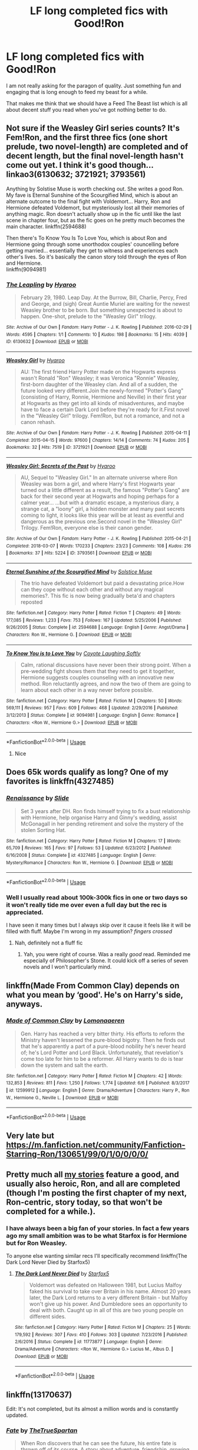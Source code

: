 #+TITLE: LF long completed fics with Good!Ron

* LF long completed fics with Good!Ron
:PROPERTIES:
:Author: SurbhitSrivastava
:Score: 18
:DateUnix: 1560565719.0
:DateShort: 2019-Jun-15
:FlairText: Request
:END:
I am not really asking for the paragon of quality. Just something fun and engaging that is long enough to feed my beast for a while.

That makes me think that we should have a Feed The Beast list which is all about decent stuff you read when you've got nothing better to do.


** Not sure if the Weasley Girl series counts? It's Fem!Ron, and the first three fics (one short prelude, two novel-length) are completed and of decent length, but the final novel-length hasn't come out yet. I think it's good though... linkao3(6130632; 3721921; 3793561)

Anything by Solstise Muse is worth checking out. She writes a good Ron. My fave is Eternal Sunshine of the Scourgified Mind, which is about an alternate outcome to the final fight with Voldemort... Harry, Ron and Hermione defeated Voldemort, but mysteriously lost all their memories of anything magic. Ron doesn't actually show up in the fic until like the last scene in chapter four, but as the fic goes on he pretty much becomes the main character. linkffn(2594688)

Then there's To Know You Is To Love You, which is about Ron and Hermione going through some unorthodox couples' councelling before getting married... essentially they get to witness and experiences each other's lives. So it's basically the canon story told through the eyes of Ron and Hermione.\\
linkffn(9094981)
:PROPERTIES:
:Author: Dina-M
:Score: 5
:DateUnix: 1560582965.0
:DateShort: 2019-Jun-15
:END:

*** [[https://archiveofourown.org/works/6130632][*/The Leapling/*]] by [[https://www.archiveofourown.org/users/Hyaroo/pseuds/Hyaroo][/Hyaroo/]]

#+begin_quote
  February 29, 1980. Leap Day. At the Burrow, Bill, Charlie, Percy, Fred and George, and (sigh) Great Auntie Muriel are waiting for the newest Weasley brother to be born. But something unexpected is about to happen. One-shot, prelude to the "Weasley Girl" trilogy.
#+end_quote

^{/Site/:} ^{Archive} ^{of} ^{Our} ^{Own} ^{*|*} ^{/Fandom/:} ^{Harry} ^{Potter} ^{-} ^{J.} ^{K.} ^{Rowling} ^{*|*} ^{/Published/:} ^{2016-02-29} ^{*|*} ^{/Words/:} ^{4595} ^{*|*} ^{/Chapters/:} ^{1/1} ^{*|*} ^{/Comments/:} ^{10} ^{*|*} ^{/Kudos/:} ^{198} ^{*|*} ^{/Bookmarks/:} ^{15} ^{*|*} ^{/Hits/:} ^{4039} ^{*|*} ^{/ID/:} ^{6130632} ^{*|*} ^{/Download/:} ^{[[https://archiveofourown.org/downloads/6130632/The%20Leapling.epub?updated_at=1461148949][EPUB]]} ^{or} ^{[[https://archiveofourown.org/downloads/6130632/The%20Leapling.mobi?updated_at=1461148949][MOBI]]}

--------------

[[https://archiveofourown.org/works/3721921][*/Weasley Girl/*]] by [[https://www.archiveofourown.org/users/Hyaroo/pseuds/Hyaroo][/Hyaroo/]]

#+begin_quote
  AU: The first friend Harry Potter made on the Hogwarts express wasn't Ronald "Ron" Weasley; it was Veronica "Ronnie" Weasley, first-born daughter of the Weasley clan. And all of a sudden, the future looked very different.Join the newly-formed "Potter's Gang" (consisting of Harry, Ronnie, Hermione and Neville) in their first year at Hogwarts as they get into all kinds of misadventures, and maybe have to face a certain Dark Lord before they're ready for it.First novel in the "Weasley Girl" trilogy. Fem!Ron, but not a romance, and not a canon rehash.
#+end_quote

^{/Site/:} ^{Archive} ^{of} ^{Our} ^{Own} ^{*|*} ^{/Fandom/:} ^{Harry} ^{Potter} ^{-} ^{J.} ^{K.} ^{Rowling} ^{*|*} ^{/Published/:} ^{2015-04-11} ^{*|*} ^{/Completed/:} ^{2015-04-15} ^{*|*} ^{/Words/:} ^{97600} ^{*|*} ^{/Chapters/:} ^{14/14} ^{*|*} ^{/Comments/:} ^{74} ^{*|*} ^{/Kudos/:} ^{205} ^{*|*} ^{/Bookmarks/:} ^{32} ^{*|*} ^{/Hits/:} ^{7519} ^{*|*} ^{/ID/:} ^{3721921} ^{*|*} ^{/Download/:} ^{[[https://archiveofourown.org/downloads/3721921/Weasley%20Girl.epub?updated_at=1499333610][EPUB]]} ^{or} ^{[[https://archiveofourown.org/downloads/3721921/Weasley%20Girl.mobi?updated_at=1499333610][MOBI]]}

--------------

[[https://archiveofourown.org/works/3793561][*/Weasley Girl: Secrets of the Past/*]] by [[https://www.archiveofourown.org/users/Hyaroo/pseuds/Hyaroo][/Hyaroo/]]

#+begin_quote
  AU, Sequel to "Weasley Girl." In an alternate universe where Ron Weasley was born a girl, and where Harry's first Hogwarts year turned out a little different as a result, the famous "Potter's Gang" are back for their second year at Hogwarts and hoping perhaps for a calmer year... ...but with a dramatic escape, a mysterious diary, a strange cat, a "loony" girl, a hidden monster and many past secrets coming to light, it looks like this year will be at least as eventful and dangerous as the previous one.Second novel in the "Weasley Girl" Trilogy. Fem!Ron, everyone else is their canon gender.
#+end_quote

^{/Site/:} ^{Archive} ^{of} ^{Our} ^{Own} ^{*|*} ^{/Fandom/:} ^{Harry} ^{Potter} ^{-} ^{J.} ^{K.} ^{Rowling} ^{*|*} ^{/Published/:} ^{2015-04-21} ^{*|*} ^{/Completed/:} ^{2018-03-07} ^{*|*} ^{/Words/:} ^{170233} ^{*|*} ^{/Chapters/:} ^{23/23} ^{*|*} ^{/Comments/:} ^{108} ^{*|*} ^{/Kudos/:} ^{216} ^{*|*} ^{/Bookmarks/:} ^{37} ^{*|*} ^{/Hits/:} ^{5224} ^{*|*} ^{/ID/:} ^{3793561} ^{*|*} ^{/Download/:} ^{[[https://archiveofourown.org/downloads/3793561/Weasley%20Girl%20Secrets%20of.epub?updated_at=1553766206][EPUB]]} ^{or} ^{[[https://archiveofourown.org/downloads/3793561/Weasley%20Girl%20Secrets%20of.mobi?updated_at=1553766206][MOBI]]}

--------------

[[https://www.fanfiction.net/s/2594688/1/][*/Eternal Sunshine of the Scourgified Mind/*]] by [[https://www.fanfiction.net/u/900634/Solstice-Muse][/Solstice Muse/]]

#+begin_quote
  The trio have defeated Voldemort but paid a devastating price.How can they cope without each other and without any magical memories?. This fic is now being gradually beta'd and chapters reposted
#+end_quote

^{/Site/:} ^{fanfiction.net} ^{*|*} ^{/Category/:} ^{Harry} ^{Potter} ^{*|*} ^{/Rated/:} ^{Fiction} ^{T} ^{*|*} ^{/Chapters/:} ^{49} ^{*|*} ^{/Words/:} ^{177,085} ^{*|*} ^{/Reviews/:} ^{1,233} ^{*|*} ^{/Favs/:} ^{753} ^{*|*} ^{/Follows/:} ^{167} ^{*|*} ^{/Updated/:} ^{5/25/2006} ^{*|*} ^{/Published/:} ^{9/26/2005} ^{*|*} ^{/Status/:} ^{Complete} ^{*|*} ^{/id/:} ^{2594688} ^{*|*} ^{/Language/:} ^{English} ^{*|*} ^{/Genre/:} ^{Angst/Drama} ^{*|*} ^{/Characters/:} ^{Ron} ^{W.,} ^{Hermione} ^{G.} ^{*|*} ^{/Download/:} ^{[[http://www.ff2ebook.com/old/ffn-bot/index.php?id=2594688&source=ff&filetype=epub][EPUB]]} ^{or} ^{[[http://www.ff2ebook.com/old/ffn-bot/index.php?id=2594688&source=ff&filetype=mobi][MOBI]]}

--------------

[[https://www.fanfiction.net/s/9094981/1/][*/To Know You is to Love You/*]] by [[https://www.fanfiction.net/u/4548380/Coyote-Laughing-Softly][/Coyote Laughing Softly/]]

#+begin_quote
  Calm, rational discussions have never been their strong point. When a pre-wedding fight shows them that they need to get it together, Hermione suggests couples counseling with an innovative new method. Ron reluctantly agrees, and now the two of them are going to learn about each other in a way never before possible.
#+end_quote

^{/Site/:} ^{fanfiction.net} ^{*|*} ^{/Category/:} ^{Harry} ^{Potter} ^{*|*} ^{/Rated/:} ^{Fiction} ^{M} ^{*|*} ^{/Chapters/:} ^{50} ^{*|*} ^{/Words/:} ^{569,111} ^{*|*} ^{/Reviews/:} ^{957} ^{*|*} ^{/Favs/:} ^{609} ^{*|*} ^{/Follows/:} ^{468} ^{*|*} ^{/Updated/:} ^{2/29/2016} ^{*|*} ^{/Published/:} ^{3/12/2013} ^{*|*} ^{/Status/:} ^{Complete} ^{*|*} ^{/id/:} ^{9094981} ^{*|*} ^{/Language/:} ^{English} ^{*|*} ^{/Genre/:} ^{Romance} ^{*|*} ^{/Characters/:} ^{<Ron} ^{W.,} ^{Hermione} ^{G.>} ^{*|*} ^{/Download/:} ^{[[http://www.ff2ebook.com/old/ffn-bot/index.php?id=9094981&source=ff&filetype=epub][EPUB]]} ^{or} ^{[[http://www.ff2ebook.com/old/ffn-bot/index.php?id=9094981&source=ff&filetype=mobi][MOBI]]}

--------------

*FanfictionBot*^{2.0.0-beta} | [[https://github.com/tusing/reddit-ffn-bot/wiki/Usage][Usage]]
:PROPERTIES:
:Author: FanfictionBot
:Score: 1
:DateUnix: 1560582996.0
:DateShort: 2019-Jun-15
:END:

**** Nice
:PROPERTIES:
:Author: LeEpicRedditor69
:Score: 1
:DateUnix: 1560583012.0
:DateShort: 2019-Jun-15
:END:


** Does 65k words qualify as long? One of my favorites is linkffn(4327485)
:PROPERTIES:
:Author: FitzDizzyspells
:Score: 2
:DateUnix: 1560578328.0
:DateShort: 2019-Jun-15
:END:

*** [[https://www.fanfiction.net/s/4327485/1/][*/Renaissance/*]] by [[https://www.fanfiction.net/u/4095/Slide][/Slide/]]

#+begin_quote
  Set 3 years after DH. Ron finds himself trying to fix a bust relationship with Hermione, help organise Harry and Ginny's wedding, assist McGonagall in her pending retirement and solve the mystery of the stolen Sorting Hat.
#+end_quote

^{/Site/:} ^{fanfiction.net} ^{*|*} ^{/Category/:} ^{Harry} ^{Potter} ^{*|*} ^{/Rated/:} ^{Fiction} ^{M} ^{*|*} ^{/Chapters/:} ^{17} ^{*|*} ^{/Words/:} ^{65,709} ^{*|*} ^{/Reviews/:} ^{165} ^{*|*} ^{/Favs/:} ^{97} ^{*|*} ^{/Follows/:} ^{53} ^{*|*} ^{/Updated/:} ^{6/23/2012} ^{*|*} ^{/Published/:} ^{6/16/2008} ^{*|*} ^{/Status/:} ^{Complete} ^{*|*} ^{/id/:} ^{4327485} ^{*|*} ^{/Language/:} ^{English} ^{*|*} ^{/Genre/:} ^{Mystery/Romance} ^{*|*} ^{/Characters/:} ^{Ron} ^{W.,} ^{Hermione} ^{G.} ^{*|*} ^{/Download/:} ^{[[http://www.ff2ebook.com/old/ffn-bot/index.php?id=4327485&source=ff&filetype=epub][EPUB]]} ^{or} ^{[[http://www.ff2ebook.com/old/ffn-bot/index.php?id=4327485&source=ff&filetype=mobi][MOBI]]}

--------------

*FanfictionBot*^{2.0.0-beta} | [[https://github.com/tusing/reddit-ffn-bot/wiki/Usage][Usage]]
:PROPERTIES:
:Author: FanfictionBot
:Score: 1
:DateUnix: 1560578348.0
:DateShort: 2019-Jun-15
:END:


*** Well I usually read about 100k-300k fics in one or two days so it won't really tide me over even a full day but the rec is appreciated.

I have seen it many times but I always skip over it cause it feels like it will be filled with fluff. Maybe I'm wrong in my assumption? /fingers crossed/
:PROPERTIES:
:Author: SurbhitSrivastava
:Score: 1
:DateUnix: 1560579239.0
:DateShort: 2019-Jun-15
:END:

**** Nah, definitely not a fluff fic
:PROPERTIES:
:Author: FitzDizzyspells
:Score: 1
:DateUnix: 1560603113.0
:DateShort: 2019-Jun-15
:END:

***** Yah, you were right of course. Was a really /good/ read. Reminded me especially of Philosopher's Stone. It could kick off a series of seven novels and I won't particularly mind.
:PROPERTIES:
:Author: SurbhitSrivastava
:Score: 2
:DateUnix: 1560620885.0
:DateShort: 2019-Jun-15
:END:


** linkffn(Made From Common Clay) depends on what you mean by ‘good'. He's on Harry's side, anyways.
:PROPERTIES:
:Author: Sefera17
:Score: 2
:DateUnix: 1560607289.0
:DateShort: 2019-Jun-15
:END:

*** [[https://www.fanfiction.net/s/12599912/1/][*/Made of Common Clay/*]] by [[https://www.fanfiction.net/u/1265079/Lomonaaeren][/Lomonaaeren/]]

#+begin_quote
  Gen. Harry has reached a very bitter thirty. His efforts to reform the Ministry haven't lessened the pure-blood bigotry. Then he finds out that he's apparently a part of a pure-blood nobility he's never heard of; he's Lord Potter and Lord Black. Unfortunately, that revelation's come too late for him to be a reformer. All Harry wants to do is tear down the system and salt the earth.
#+end_quote

^{/Site/:} ^{fanfiction.net} ^{*|*} ^{/Category/:} ^{Harry} ^{Potter} ^{*|*} ^{/Rated/:} ^{Fiction} ^{M} ^{*|*} ^{/Chapters/:} ^{42} ^{*|*} ^{/Words/:} ^{132,853} ^{*|*} ^{/Reviews/:} ^{811} ^{*|*} ^{/Favs/:} ^{1,250} ^{*|*} ^{/Follows/:} ^{1,774} ^{*|*} ^{/Updated/:} ^{6/6} ^{*|*} ^{/Published/:} ^{8/3/2017} ^{*|*} ^{/id/:} ^{12599912} ^{*|*} ^{/Language/:} ^{English} ^{*|*} ^{/Genre/:} ^{Drama/Adventure} ^{*|*} ^{/Characters/:} ^{Harry} ^{P.,} ^{Ron} ^{W.,} ^{Hermione} ^{G.,} ^{Neville} ^{L.} ^{*|*} ^{/Download/:} ^{[[http://www.ff2ebook.com/old/ffn-bot/index.php?id=12599912&source=ff&filetype=epub][EPUB]]} ^{or} ^{[[http://www.ff2ebook.com/old/ffn-bot/index.php?id=12599912&source=ff&filetype=mobi][MOBI]]}

--------------

*FanfictionBot*^{2.0.0-beta} | [[https://github.com/tusing/reddit-ffn-bot/wiki/Usage][Usage]]
:PROPERTIES:
:Author: FanfictionBot
:Score: 1
:DateUnix: 1560607304.0
:DateShort: 2019-Jun-15
:END:


** Very late but [[https://m.fanfiction.net/community/Fanfiction-Starring-Ron/130651/99/0/1/0/0/0/0/]]
:PROPERTIES:
:Author: IlliterateJanitor
:Score: 2
:DateUnix: 1561022942.0
:DateShort: 2019-Jun-20
:END:


** Pretty much all [[https://www.fanfiction.net/u/2548648/Starfox5][my stories]] feature a good, and usually also heroic, Ron, and all are completed (though I'm posting the first chapter of my next, Ron-centric, story today, so that won't be completed for a while.).
:PROPERTIES:
:Author: Starfox5
:Score: 2
:DateUnix: 1560582029.0
:DateShort: 2019-Jun-15
:END:

*** I have always been a big fan of your stories. In fact a few years ago my small ambition was to be what Starfox is for Hermione but for Ron Weasley.

To anyone else wanting similar recs I'll specifically recommend linkffn(The Dark Lord Never Died by Starfox5)
:PROPERTIES:
:Author: SurbhitSrivastava
:Score: 2
:DateUnix: 1560582547.0
:DateShort: 2019-Jun-15
:END:

**** [[https://www.fanfiction.net/s/11773877/1/][*/The Dark Lord Never Died/*]] by [[https://www.fanfiction.net/u/2548648/Starfox5][/Starfox5/]]

#+begin_quote
  Voldemort was defeated on Halloween 1981, but Lucius Malfoy faked his survival to take over Britain in his name. Almost 20 years later, the Dark Lord returns to a very different Britain - but Malfoy won't give up his power. And Dumbledore sees an opportunity to deal with both. Caught up in all of this are two young people on different sides.
#+end_quote

^{/Site/:} ^{fanfiction.net} ^{*|*} ^{/Category/:} ^{Harry} ^{Potter} ^{*|*} ^{/Rated/:} ^{Fiction} ^{M} ^{*|*} ^{/Chapters/:} ^{25} ^{*|*} ^{/Words/:} ^{179,592} ^{*|*} ^{/Reviews/:} ^{307} ^{*|*} ^{/Favs/:} ^{410} ^{*|*} ^{/Follows/:} ^{303} ^{*|*} ^{/Updated/:} ^{7/23/2016} ^{*|*} ^{/Published/:} ^{2/6/2016} ^{*|*} ^{/Status/:} ^{Complete} ^{*|*} ^{/id/:} ^{11773877} ^{*|*} ^{/Language/:} ^{English} ^{*|*} ^{/Genre/:} ^{Drama/Adventure} ^{*|*} ^{/Characters/:} ^{<Ron} ^{W.,} ^{Hermione} ^{G.>} ^{Lucius} ^{M.,} ^{Albus} ^{D.} ^{*|*} ^{/Download/:} ^{[[http://www.ff2ebook.com/old/ffn-bot/index.php?id=11773877&source=ff&filetype=epub][EPUB]]} ^{or} ^{[[http://www.ff2ebook.com/old/ffn-bot/index.php?id=11773877&source=ff&filetype=mobi][MOBI]]}

--------------

*FanfictionBot*^{2.0.0-beta} | [[https://github.com/tusing/reddit-ffn-bot/wiki/Usage][Usage]]
:PROPERTIES:
:Author: FanfictionBot
:Score: 2
:DateUnix: 1560582583.0
:DateShort: 2019-Jun-15
:END:


** linkffn(13170637)

Edit: It's not completed, but its almost a million words and is constantly updated.
:PROPERTIES:
:Score: 1
:DateUnix: 1560609500.0
:DateShort: 2019-Jun-15
:END:

*** [[https://www.fanfiction.net/s/13170637/1/][*/Fate/*]] by [[https://www.fanfiction.net/u/11323222/TheTrueSpartan][/TheTrueSpartan/]]

#+begin_quote
  When Ron discovers that he can see the future, his entire fate is thrown off of its course. A story about adventure, friendship, growing up, and pushing forward through hardships. This story will get darker as it progresses, just like the original Harry Potter novels. It will cover all Seven Years of Hogwarts, but mostly from Ron's perspective. No Char bashing, no one is perfect.
#+end_quote

^{/Site/:} ^{fanfiction.net} ^{*|*} ^{/Category/:} ^{Harry} ^{Potter} ^{*|*} ^{/Rated/:} ^{Fiction} ^{M} ^{*|*} ^{/Chapters/:} ^{58} ^{*|*} ^{/Words/:} ^{906,490} ^{*|*} ^{/Reviews/:} ^{670} ^{*|*} ^{/Favs/:} ^{203} ^{*|*} ^{/Follows/:} ^{242} ^{*|*} ^{/Updated/:} ^{6/6} ^{*|*} ^{/Published/:} ^{1/6} ^{*|*} ^{/id/:} ^{13170637} ^{*|*} ^{/Language/:} ^{English} ^{*|*} ^{/Genre/:} ^{Adventure/Fantasy} ^{*|*} ^{/Characters/:} ^{Ron} ^{W.,} ^{Severus} ^{S.,} ^{Voldemort,} ^{Albus} ^{D.} ^{*|*} ^{/Download/:} ^{[[http://www.ff2ebook.com/old/ffn-bot/index.php?id=13170637&source=ff&filetype=epub][EPUB]]} ^{or} ^{[[http://www.ff2ebook.com/old/ffn-bot/index.php?id=13170637&source=ff&filetype=mobi][MOBI]]}

--------------

*FanfictionBot*^{2.0.0-beta} | [[https://github.com/tusing/reddit-ffn-bot/wiki/Usage][Usage]]
:PROPERTIES:
:Author: FanfictionBot
:Score: 1
:DateUnix: 1560609513.0
:DateShort: 2019-Jun-15
:END:


*** I have read it all. In fact I made a recommendation post of the fic just a few days ago. Thanks for the effort though.
:PROPERTIES:
:Author: SurbhitSrivastava
:Score: 1
:DateUnix: 1560611270.0
:DateShort: 2019-Jun-15
:END:


** linkffn(Stay Standing)
:PROPERTIES:
:Author: natus92
:Score: 1
:DateUnix: 1560624201.0
:DateShort: 2019-Jun-15
:END:

*** [[https://www.fanfiction.net/s/7523798/1/][*/Stay Standing/*]] by [[https://www.fanfiction.net/u/1504180/Windschild8178][/Windschild8178/]]

#+begin_quote
  A magical infection has Ron critically ill, but after the devastation of the war he decides his family and friends don't need to know. How long can he hide it though? And how will the consequences of his actions change the course of the future?
#+end_quote

^{/Site/:} ^{fanfiction.net} ^{*|*} ^{/Category/:} ^{Harry} ^{Potter} ^{*|*} ^{/Rated/:} ^{Fiction} ^{M} ^{*|*} ^{/Chapters/:} ^{28} ^{*|*} ^{/Words/:} ^{246,294} ^{*|*} ^{/Reviews/:} ^{1,151} ^{*|*} ^{/Favs/:} ^{1,199} ^{*|*} ^{/Follows/:} ^{928} ^{*|*} ^{/Updated/:} ^{12/24/2016} ^{*|*} ^{/Published/:} ^{11/4/2011} ^{*|*} ^{/Status/:} ^{Complete} ^{*|*} ^{/id/:} ^{7523798} ^{*|*} ^{/Language/:} ^{English} ^{*|*} ^{/Genre/:} ^{Friendship/Hurt/Comfort} ^{*|*} ^{/Characters/:} ^{Harry} ^{P.,} ^{Ron} ^{W.,} ^{Hermione} ^{G.,} ^{George} ^{W.} ^{*|*} ^{/Download/:} ^{[[http://www.ff2ebook.com/old/ffn-bot/index.php?id=7523798&source=ff&filetype=epub][EPUB]]} ^{or} ^{[[http://www.ff2ebook.com/old/ffn-bot/index.php?id=7523798&source=ff&filetype=mobi][MOBI]]}

--------------

*FanfictionBot*^{2.0.0-beta} | [[https://github.com/tusing/reddit-ffn-bot/wiki/Usage][Usage]]
:PROPERTIES:
:Author: FanfictionBot
:Score: 1
:DateUnix: 1560624220.0
:DateShort: 2019-Jun-15
:END:


*** I have never been a huge fan of Hurt/Comfort and Angst. Not to keen on Friendship as a genre focus either. So what I am saying is that given how many people recommend it, it must be a good fic but I doubt it can keep my interest.
:PROPERTIES:
:Author: SurbhitSrivastava
:Score: 1
:DateUnix: 1560646290.0
:DateShort: 2019-Jun-16
:END:

**** I mean it has a decent length, is Ron centric and complete, that alone is pretty rare. I would recommend you to just try it since theres practically nothing to lose, except a few minutes of time.
:PROPERTIES:
:Author: natus92
:Score: 2
:DateUnix: 1560688067.0
:DateShort: 2019-Jun-16
:END:


** Try linkffn(Harry Potter and the Worth of the Soul). I really like Ron in this, ans Ron/Luna is an interesting pairing.
:PROPERTIES:
:Author: machjacob51141
:Score: 1
:DateUnix: 1560640790.0
:DateShort: 2019-Jun-16
:END:

*** [[https://www.fanfiction.net/s/7388739/1/][*/Harry Potter and the Worth of the Soul/*]] by [[https://www.fanfiction.net/u/3249235/xan519][/xan519/]]

#+begin_quote
  As his sixth year begins, Harry is forced to take up his destiny earlier that anticipated. With Voldemort slowly taking over, everyone looks to Harry to lead them, all while Juggling school, friends, the seach for the Horcruxes, and teenage love. In the process, Harry slowly learns about not only himself, but the true worth of the soul! Harry/Susan
#+end_quote

^{/Site/:} ^{fanfiction.net} ^{*|*} ^{/Category/:} ^{Harry} ^{Potter} ^{*|*} ^{/Rated/:} ^{Fiction} ^{T} ^{*|*} ^{/Chapters/:} ^{34} ^{*|*} ^{/Words/:} ^{303,503} ^{*|*} ^{/Reviews/:} ^{114} ^{*|*} ^{/Favs/:} ^{468} ^{*|*} ^{/Follows/:} ^{181} ^{*|*} ^{/Published/:} ^{9/17/2011} ^{*|*} ^{/Status/:} ^{Complete} ^{*|*} ^{/id/:} ^{7388739} ^{*|*} ^{/Language/:} ^{English} ^{*|*} ^{/Genre/:} ^{Drama/Adventure} ^{*|*} ^{/Characters/:} ^{Harry} ^{P.,} ^{Susan} ^{B.} ^{*|*} ^{/Download/:} ^{[[http://www.ff2ebook.com/old/ffn-bot/index.php?id=7388739&source=ff&filetype=epub][EPUB]]} ^{or} ^{[[http://www.ff2ebook.com/old/ffn-bot/index.php?id=7388739&source=ff&filetype=mobi][MOBI]]}

--------------

*FanfictionBot*^{2.0.0-beta} | [[https://github.com/tusing/reddit-ffn-bot/wiki/Usage][Usage]]
:PROPERTIES:
:Author: FanfictionBot
:Score: 1
:DateUnix: 1560640809.0
:DateShort: 2019-Jun-16
:END:
